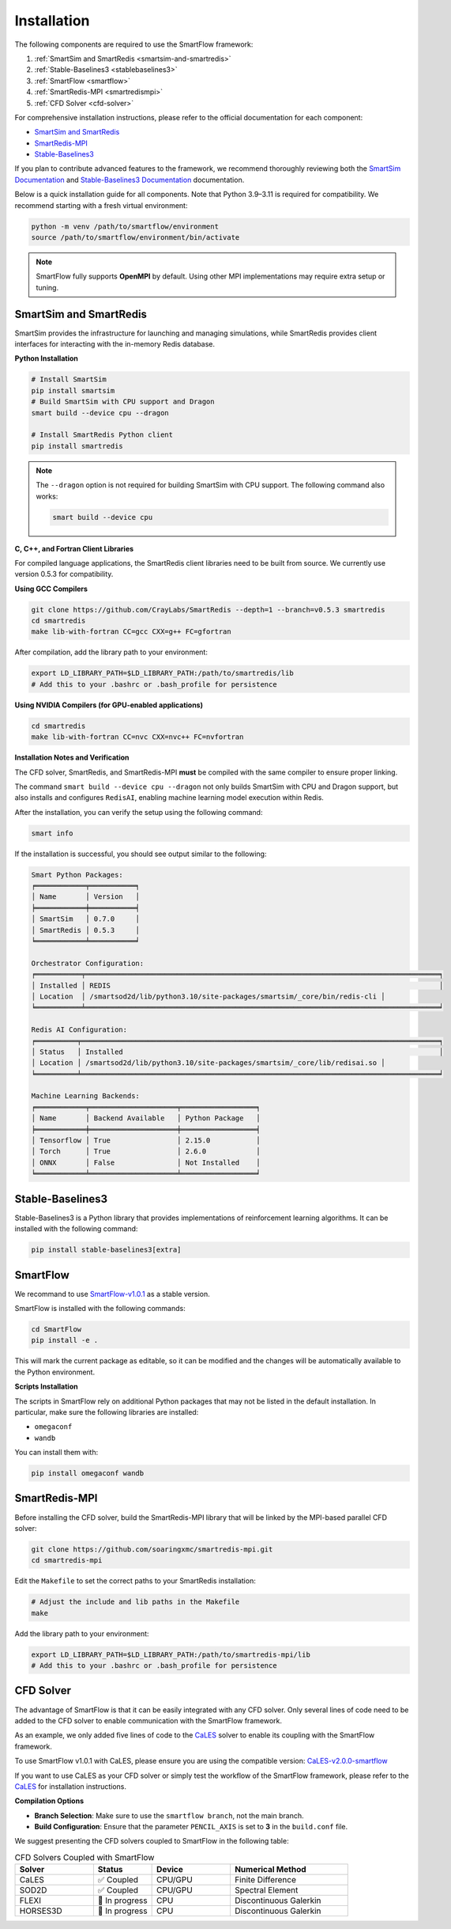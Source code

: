 Installation
============================

The following components are required to use the SmartFlow framework:

1. :ref:`SmartSim and SmartRedis <smartsim-and-smartredis>`
2. :ref:`Stable-Baselines3 <stablebaselines3>`
3. :ref:`SmartFlow <smartflow>`
4. :ref:`SmartRedis-MPI <smartredismpi>`
5. :ref:`CFD Solver <cfd-solver>`

For comprehensive installation instructions, please refer to the official documentation for each component:

- `SmartSim and SmartRedis <https://www.craylabs.org/docs/installation_instructions/basic.html>`_
- `SmartRedis-MPI <https://github.com/soaringxmc/smartredis-mpi>`_
- `Stable-Baselines3 <https://stable-baselines3.readthedocs.io/en/master/guide/install.html>`_

If you plan to contribute advanced features to the framework, we recommend thoroughly reviewing both the
`SmartSim Documentation <https://www.craylabs.org/docs/overview.html>`_ and
`Stable-Baselines3 Documentation <https://stable-baselines3.readthedocs.io/en/master/>`_ documentation.

Below is a quick installation guide for all components. Note that Python 3.9–3.11 is required for compatibility.
We recommend starting with a fresh virtual environment:

.. code-block:: sh

   python -m venv /path/to/smartflow/environment
   source /path/to/smartflow/environment/bin/activate

.. note::

   SmartFlow fully supports **OpenMPI** by default. Using other MPI implementations may require extra setup or tuning.


.. _smartsim-and-smartredis:

SmartSim and SmartRedis
----------------------------

SmartSim provides the infrastructure for launching and managing simulations, while SmartRedis provides client
interfaces for interacting with the in-memory Redis database.

**Python Installation**

.. code-block:: sh

   # Install SmartSim
   pip install smartsim
   # Build SmartSim with CPU support and Dragon
   smart build --device cpu --dragon

   # Install SmartRedis Python client
   pip install smartredis

.. note::

   The ``--dragon`` option is not required for building SmartSim with CPU support. 
   The following command also works:

   .. code-block:: sh

      smart build --device cpu


**C, C++, and Fortran Client Libraries**

For compiled language applications, the SmartRedis client libraries need to be built from source.
We currently use version 0.5.3 for compatibility.
   

**Using GCC Compilers**

.. code-block:: sh

   git clone https://github.com/CrayLabs/SmartRedis --depth=1 --branch=v0.5.3 smartredis
   cd smartredis
   make lib-with-fortran CC=gcc CXX=g++ FC=gfortran

After compilation, add the library path to your environment:

.. code-block:: sh

   export LD_LIBRARY_PATH=$LD_LIBRARY_PATH:/path/to/smartredis/lib
   # Add this to your .bashrc or .bash_profile for persistence

**Using NVIDIA Compilers (for GPU-enabled applications)**

.. code-block:: sh

   cd smartredis
   make lib-with-fortran CC=nvc CXX=nvc++ FC=nvfortran

**Installation Notes and Verification**

The CFD solver, SmartRedis, and SmartRedis-MPI **must** be compiled with the same compiler to ensure proper linking.

The command ``smart build --device cpu --dragon`` not only builds SmartSim with CPU and Dragon support,
but also installs and configures ``RedisAI``, enabling machine learning model execution within Redis.

After the installation, you can verify the setup using the following command:

.. code-block:: sh

   smart info

If the installation is successful, you should see output similar to the following:

.. code-block:: text

   Smart Python Packages:
   ╒════════════╤═══════════╕
   │ Name       │ Version   │
   ╞════════════╪═══════════╡
   │ SmartSim   │ 0.7.0     │
   │ SmartRedis │ 0.5.3     │
   ╘════════════╧═══════════╛

   Orchestrator Configuration:
   ╒═══════════╤═════════════════════════════════════════════════════════════════════════════════════╕
   │ Installed │ REDIS                                                                               │
   │ Location  │ /smartsod2d/lib/python3.10/site-packages/smartsim/_core/bin/redis-cli │
   ╘═══════════╧═════════════════════════════════════════════════════════════════════════════════════╛

   Redis AI Configuration:
   ╒══════════╤══════════════════════════════════════════════════════════════════════════════════════╕
   │ Status   │ Installed                                                                            │
   │ Location │ /smartsod2d/lib/python3.10/site-packages/smartsim/_core/lib/redisai.so │
   ╘══════════╧══════════════════════════════════════════════════════════════════════════════════════╛

   Machine Learning Backends:
   ╒════════════╤═════════════════════╤══════════════════╕
   │ Name       │ Backend Available   │ Python Package   │
   ╞════════════╪═════════════════════╪══════════════════╡
   │ Tensorflow │ True                │ 2.15.0           │
   │ Torch      │ True                │ 2.6.0            │
   │ ONNX       │ False               │ Not Installed    │
   ╘════════════╧═════════════════════╧══════════════════╛

.. _stablebaselines3:

Stable-Baselines3
----------------------------

Stable-Baselines3 is a Python library that provides implementations of reinforcement learning algorithms.
It can be installed with the following command:

.. code-block:: sh

   pip install stable-baselines3[extra]

.. _smartflow:

SmartFlow
----------------------------

We recommand to use `SmartFlow-v1.0.1 <https://github.com/soaringxmc/SmartFlow/releases/tag/v1.0.1>`_ as a stable version.

SmartFlow is installed with the following commands:

.. code-block:: sh

   cd SmartFlow
   pip install -e .

This will mark the current package as editable, so it can be modified and the changes will be automatically
available to the Python environment.

**Scripts Installation**

The scripts in SmartFlow rely on additional Python packages that may not be listed in the default installation.
In particular, make sure the following libraries are installed:

- ``omegaconf``
- ``wandb``

You can install them with:

.. code-block:: sh

   pip install omegaconf wandb


.. _smartredismpi:

SmartRedis-MPI
----------------------------

Before installing the CFD solver, build the SmartRedis-MPI library that will be linked by the MPI-based parallel CFD solver:

.. code-block:: sh

   git clone https://github.com/soaringxmc/smartredis-mpi.git
   cd smartredis-mpi

Edit the ``Makefile`` to set the correct paths to your SmartRedis installation:

.. code-block:: sh

   # Adjust the include and lib paths in the Makefile
   make

Add the library path to your environment:

.. code-block:: sh

   export LD_LIBRARY_PATH=$LD_LIBRARY_PATH:/path/to/smartredis-mpi/lib
   # Add this to your .bashrc or .bash_profile for persistence


.. _cfd-solver:

CFD Solver
----------------------------

The advantage of SmartFlow is that it can be easily integrated with any CFD solver. Only several lines of code
need to be added to the CFD solver to enable communication with the SmartFlow framework.

As an example, we only added five lines of code to the `CaLES <https://github.com/CaNS-World/CaLES>`_ solver
to enable its coupling with the SmartFlow framework.

To use SmartFlow v1.0.1 with CaLES, please ensure you are using the compatible version: `CaLES-v2.0.0-smartflow <https://github.com/CaNS-World/CaLES/releases/tag/v2.0.0-smartflow>`_

If you want to use CaLES as your CFD solver or simply test the workflow of the SmartFlow framework,
please refer to the `CaLES <https://github.com/CaNS-World/CaLES>`_ for installation instructions.

**Compilation Options**

- **Branch Selection**: Make sure to use the ``smartflow branch``, not the main branch.
- **Build Configuration**: Ensure that the parameter ``PENCIL_AXIS`` is set to **3** in the ``build.conf`` file.

We suggest presenting the CFD solvers coupled to SmartFlow in the following table:

.. list-table:: CFD Solvers Coupled with SmartFlow
   :widths: 20 15 20 30
   :header-rows: 1

   * - Solver
     - Status
     - Device
     - Numerical Method
   * - CaLES
     - ✅ Coupled
     - CPU/GPU
     - Finite Difference
   * - SOD2D
     - ✅ Coupled
     - CPU/GPU
     - Spectral Element
   * - FLEXI
     - 🔄 In progress
     - CPU
     - Discontinuous Galerkin
   * - HORSES3D
     - 🔄 In progress
     - CPU
     - Discontinuous Galerkin

